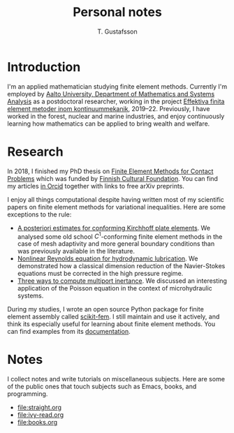 #+TITLE:  Personal notes
#+AUTHOR: T. Gustafsson
#+HTML_HEAD: <link rel="stylesheet" type="text/css" href="org2.css" />

* Introduction

I'm an applied mathematician studying finite element methods.  Currently I'm
employed by [[http://math.aalto.fi/en/][Aalto University, Department of Mathematics and Systems Analysis]] as
a postdoctoral researcher, working in the project
[[https://akareport.aka.fi/ibi_apps/WFServlet?IBIF_ex=x_HakKuvaus2&CLICKED_ON=&HAKNRO1=324611&UILANG=fi&TULOSTE=HTML][Effektiva finita element metoder inom kontinuummekanik]], 2019--22.
Previously, I have worked in the forest, nuclear and marine industries,
and enjoy continuously learning how mathematics can be applied to bring
wealth and welfare.

* Research

In 2018, I finished my PhD thesis on [[https://aaltodoc.aalto.fi/handle/123456789/31486][Finite Element Methods for Contact Problems]]
which was funded by [[https://skr.fi/][Finnish Cultural Foundation]].  You can find my articles
[[https://orcid.org/0000-0003-1611-5032][in Orcid]] together with links to free arXiv preprints.

I enjoy all things computational despite having written most of my scientific
papers on finite element methods for variational inequalities.  Here
are some exceptions to the rule:

- [[https://arxiv.org/abs/1707.08396][A posteriori estimates for conforming Kirchhoff plate elements]].  We analysed
  some old school $C^1$-conforming finite element methods in the case of mesh
  adaptivity and more general boundary conditions than was previously available
  in the literature.
- [[https://www.sciencedirect.com/science/article/pii/S0307904X15001900][Nonlinear Reynolds equation for hydrodynamic lubrication]].  We demonstrated how
  a classical dimension reduction of the Navier-Stokes equations must be
  corrected in the high pressure regime.
- [[https://journal.austms.org.au/ojs/index.php/ANZIAMJ/article/download/14058/2175][Three ways to compute multiport inertance]].  We discussed an interesting
  application of the Poisson equation in the context of microhydraulic systems.

During my studies, I wrote an open source Python package for finite element
assembly called [[https://github.com/kinnala/scikit-fem][scikit-fem]]. I still maintain and use it actively, and think its
especially useful for learning about finite element methods.
You can find examples from its [[https://kinnala.github.io/scikit-fem-docs/learning.html][documentation]].

* Notes

I collect notes and write tutorials on miscellaneous subjects.  Here are some of
the public ones that touch subjects such as Emacs, books, and programming.

 - [[file:straight.org]]
 - [[file:ivy-read.org]]
 - file:books.org
